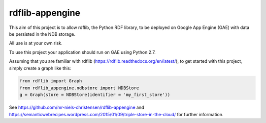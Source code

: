 rdflib-appengine
================

This aim of this project is to allow rdflib, the Python RDF library, to be deployed on Google App Engine (GAE) with data be persisted in the NDB storage.

All use is at your own risk.

To use this project your application should run on GAE using Python 2.7.

Assuming that you are familiar with rdflib (https://rdflib.readthedocs.org/en/latest/), to get started with this project, simply create a graph like this:

.. code:: python

  from rdflib import Graph
  from rdflib_appengine.ndbstore import NDBStore
  g = Graph(store = NDBStore(identifier = 'my_first_store'))

See https://github.com/mr-niels-christensen/rdflib-appengine and https://semanticwebrecipes.wordpress.com/2015/01/09/triple-store-in-the-cloud/ for further information.


